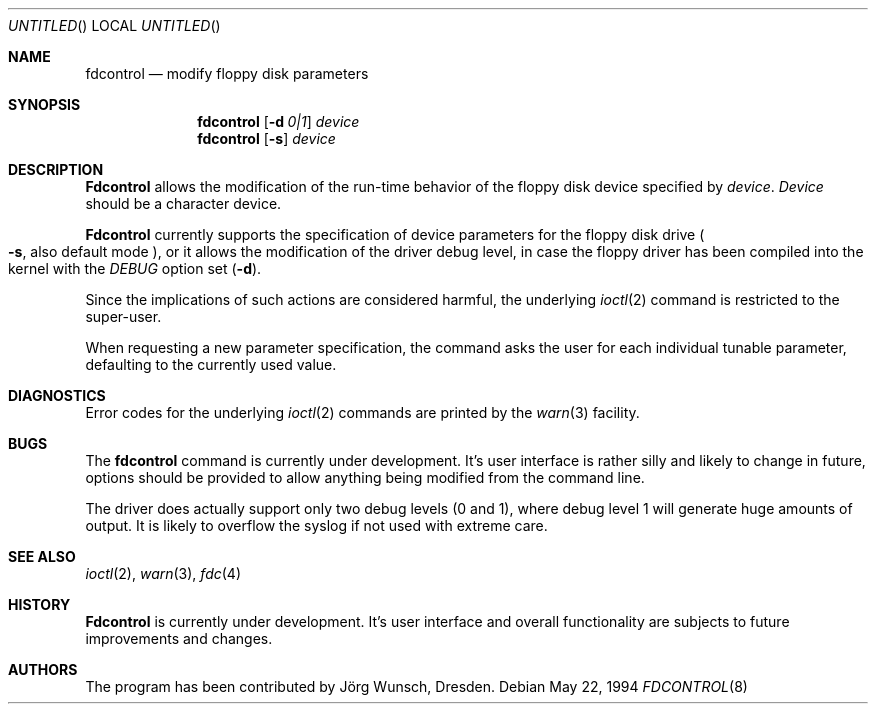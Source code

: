 .\"
.\" Copyright (C) 1994 by Joerg Wunsch, Dresden
.\" All rights reserved.
.\"
.\" Redistribution and use in source and binary forms, with or without
.\" modification, are permitted provided that the following conditions
.\" are met:
.\" 1. Redistributions of source code must retain the above copyright
.\"    notice, this list of conditions and the following disclaimer.
.\" 2. Redistributions in binary form must reproduce the above copyright
.\"    notice, this list of conditions and the following disclaimer in the
.\"    documentation and/or other materials provided with the distribution.
.\"
.\" THIS SOFTWARE IS PROVIDED BY THE AUTHOR(S) ``AS IS'' AND ANY
.\" EXPRESS OR IMPLIED WARRANTIES, INCLUDING, BUT NOT LIMITED TO, THE
.\" IMPLIED WARRANTIES OF MERCHANTABILITY AND FITNESS FOR A PARTICULAR
.\" PURPOSE ARE DISCLAIMED.  IN NO EVENT SHALL THE AUTHOR(S) BE LIABLE
.\" FOR ANY DIRECT, INDIRECT, INCIDENTAL, SPECIAL, EXEMPLARY, OR
.\" CONSEQUENTIAL DAMAGES (INCLUDING, BUT NOT LIMITED TO, PROCUREMENT
.\" OF SUBSTITUTE GOODS OR SERVICES; LOSS OF USE, DATA, OR PROFITS; OR
.\" BUSINESS INTERRUPTION) HOWEVER CAUSED AND ON ANY THEORY OF
.\" LIABILITY, WHETHER IN CONTRACT, STRICT LIABILITY, OR TORT
.\" (INCLUDING NEGLIGENCE OR OTHERWISE) ARISING IN ANY WAY OUT OF THE
.\" USE OF THIS SOFTWARE, EVEN IF ADVISED OF THE POSSIBILITY OF SUCH
.\" DAMAGE.
.\"
.\" $FreeBSD$
.\"
.Dd May 22, 1994
.Os
.Dt FDCONTROL 8
.Sh NAME
.Nm fdcontrol
.Nd modify floppy disk parameters
.Sh SYNOPSIS
.Nm
.Op Fl d Ar 0|1
.Ar device
.Nm
.Op Fl s
.Ar device
.Sh DESCRIPTION
.Nm Fdcontrol
allows the modification of the run-time behavior of the floppy
disk device specified by
.Ar device .
.Ar Device
should be a character device.
.Pp
.Nm Fdcontrol
currently supports the specification of device parameters for the
floppy disk drive
.Po
.Fl s ,
also default mode
.Pc ,
or it allows the modification of the driver debug level, in case the
floppy driver has been compiled into the kernel with the
.Em DEBUG
option set
.Pq Fl d .
.Pp
Since the implications of such actions are considered harmful, the
underlying
.Xr ioctl 2
command is restricted to the super-user.
.Pp
When requesting a new parameter specification, the command asks the
user for each individual tunable parameter, defaulting to the
currently used value.
.Sh DIAGNOSTICS
Error codes for the underlying
.Xr ioctl 2
commands are printed by the
.Xr warn 3
facility.
.Sh BUGS
The
.Nm
command is currently under development.
It's user interface is rather
silly and likely to change in future, options should be provided to
allow anything being modified from the command line.
.Pp
The driver does actually support only two debug levels
.Pq 0 and 1 ,
where debug level 1 will generate huge amounts of output.
It is likely
to overflow the syslog if not used with extreme care.
.Sh SEE ALSO
.Xr ioctl 2 ,
.Xr warn 3 ,
.Xr fdc 4
.Sh HISTORY
.Nm Fdcontrol
is currently under development.
It's user interface and overall
functionality are subjects to future improvements and changes.
.Sh AUTHORS
The program has been contributed by
.An J\(:org Wunsch ,
Dresden.
